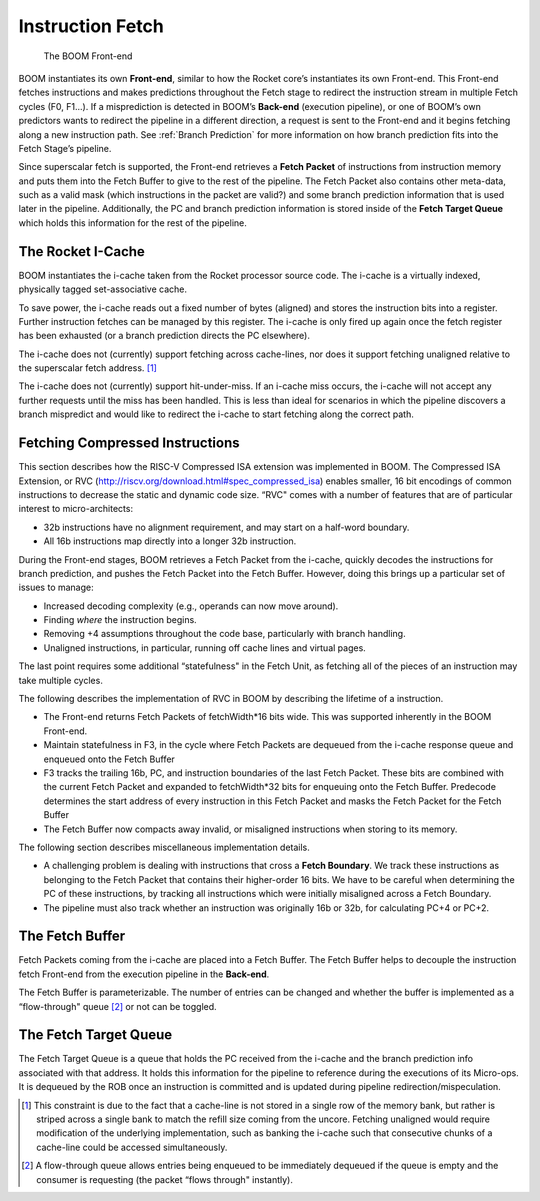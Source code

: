 Instruction Fetch
=================

.. _front-end:
.. figure:: /figures/front-end.svg
    :alt: BOOM Front-end

    The BOOM Front-end


BOOM instantiates its own **Front-end**, similar to how the Rocket core’s
instantiates its own Front-end. This Front-end fetches instructions and
makes predictions throughout the Fetch stage to redirect the instruction
stream in multiple Fetch cycles (F0, F1...). If a misprediction is detected in BOOM’s
**Back-end** (execution pipeline), or one of BOOM’s own predictors wants to redirect the pipeline in
a different direction, a request is sent to the Front-end and it begins
fetching along a new instruction path. See :ref:`Branch Prediction` for
more information on how branch prediction fits into the Fetch Stage’s pipeline.

Since superscalar fetch is supported, the Front-end retrieves a **Fetch
Packet** of instructions from instruction memory and puts them into the
Fetch Buffer to give to the rest of the pipeline. The Fetch Packet also
contains other meta-data, such as a valid mask (which instructions in the
packet are valid?) and some branch prediction information that is used
later in the pipeline. Additionally, the PC and branch prediction information
is stored inside of the **Fetch Target Queue** which holds this information
for the rest of the pipeline.

The Rocket I-Cache
------------------

BOOM instantiates the i-cache taken from the Rocket processor source code.
The i-cache is a virtually indexed, physically tagged set-associative
cache.

To save power, the i-cache reads out a fixed number of bytes (aligned)
and stores the instruction bits into a register. Further instruction
fetches can be managed by this register. The i-cache is only fired up
again once the fetch register has been exhausted (or a branch prediction
directs the PC elsewhere).

The i-cache does not (currently) support fetching across cache-lines,
nor does it support fetching unaligned relative to the superscalar fetch
address. [1]_

The i-cache does not (currently) support hit-under-miss. If an i-cache
miss occurs, the i-cache will not accept any further requests until the
miss has been handled. This is less than ideal for scenarios in which
the pipeline discovers a branch mispredict and would like to redirect
the i-cache to start fetching along the correct path.

Fetching Compressed Instructions
--------------------------------
This section describes how the RISC-V Compressed ISA extension
was implemented in BOOM. The Compressed ISA Extension, or RVC
(http://riscv.org/download.html#spec_compressed_isa) enables smaller, 16
bit encodings of common instructions to decrease the static and dynamic
code size. “RVC" comes with a number of features that are of particular
interest to micro-architects:

-  32b instructions have no alignment requirement, and may start on a
   half-word boundary.

-  All 16b instructions map directly into a longer 32b instruction.

During the Front-end stages, BOOM retrieves a Fetch Packet from the
i-cache, quickly decodes the instructions for branch
prediction, and pushes the Fetch Packet into the Fetch Buffer. However,
doing this brings up a particular set of issues to manage:

-  Increased decoding complexity (e.g., operands can now move around).

-  Finding *where* the instruction begins.

-  Removing +4 assumptions throughout the code base,
   particularly with branch handling.

-  Unaligned instructions, in particular, running off cache lines and
   virtual pages.

The last point requires some additional “statefulness" in the Fetch
Unit, as fetching all of the pieces of an instruction may take multiple
cycles.

The following describes the implementation of RVC in BOOM by describing
the lifetime of a instruction.

-  The Front-end returns Fetch Packets of fetchWidth*16 bits wide. This
   was supported inherently in the BOOM Front-end.

-  Maintain statefulness in F3, in the cycle where Fetch Packets
   are dequeued from the i-cache response queue and enqueued onto the
   Fetch Buffer

-  F3 tracks the trailing 16b, PC, and instruction boundaries of the
   last Fetch Packet. These bits are combined with the current
   Fetch Packet and expanded to fetchWidth*32 bits for enqueuing onto the
   Fetch Buffer. Predecode determines the start address of every
   instruction in this Fetch Packet and masks the Fetch Packet for the
   Fetch Buffer

-  The Fetch Buffer now compacts away invalid, or misaligned instructions
   when storing to its memory.

The following section describes miscellaneous implementation details.

-  A challenging problem is dealing with instructions that cross a
   **Fetch Boundary**. We track these instructions as belonging to the
   Fetch Packet that contains their higher-order 16 bits. We have to
   be careful when determining the PC of these instructions, by tracking
   all instructions which were initially misaligned across a Fetch
   Boundary.

-  The pipeline must also track whether an instruction was originally
   16b or 32b, for calculating PC+4 or PC+2.

The Fetch Buffer
----------------

Fetch Packets coming from the i-cache are placed into a Fetch
Buffer. The Fetch Buffer helps to decouple the instruction
fetch Front-end from the execution pipeline in the **Back-end**.

The Fetch Buffer is parameterizable. The number of entries can be
changed and whether the buffer is implemented as a “flow-through"
queue [2]_ or not can be toggled.

The Fetch Target Queue
----------------------

The Fetch Target Queue is a queue that holds the PC
received from the i-cache and the branch prediction info associated
with that address. It holds this information for the pipeline to
reference during the executions of its Micro-ops. It is dequeued by
the ROB once an instruction is committed and is updated during pipeline
redirection/mispeculation.

.. [1] This constraint is due to the fact that a cache-line is not stored
    in a single row of the memory bank, but rather is striped across a
    single bank to match the refill size coming from the uncore.
    Fetching unaligned would require modification of the underlying
    implementation, such as banking the i-cache such that consecutive
    chunks of a cache-line could be accessed simultaneously.

.. [2] A flow-through queue allows entries being enqueued to be
    immediately dequeued if the queue is empty and the consumer is
    requesting (the packet “flows through" instantly).
